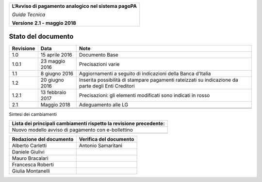 ﻿
|AGID_logo_carta_intestata-02.png|

+--------------------------------------------------------+
| **L’Avviso di pagamento analogico nel sistema pagoPA** |
|                                                        |
| *Guida Tecnica*                                        |
|                                                        |
| **Versione** **2.1 -** **maggio 2018**                 |
+--------------------------------------------------------+

Stato del documento
===================

+-----------------------+-----------------------+-----------------------+
| **Revisione**         | **Data**              | **Note**              |
+-----------------------+-----------------------+-----------------------+
| 1.0                   | 15 aprile 2016        | Documento Base        |
+-----------------------+-----------------------+-----------------------+
| 1.0.1                 | 23 maggio 2016        | Precisazioni varie    |
+-----------------------+-----------------------+-----------------------+
| 1.1                   | 8 giugno 2016         | Aggiornamenti a       |
|                       |                       | seguito di            |
|                       |                       | indicazioni della     |
|                       |                       | Banca d’Italia        |
+-----------------------+-----------------------+-----------------------+
| 1.2                   | 20 giugno 2016        | Inserita possibilità  |
|                       |                       | di stampare pagamenti |
|                       |                       | rateizzati su         |
|                       |                       | indicazione da parte  |
|                       |                       | degli Enti Creditori  |
+-----------------------+-----------------------+-----------------------+
| 1.2.1                 | 13 febbraio 2017      | Precisazioni: gli     |
|                       |                       | elementi modificati   |
|                       |                       | sono indicati in      |
|                       |                       | rosso                 |
+-----------------------+-----------------------+-----------------------+
| 2.1                   | Maggio 2018           | Adeguamento alle LG   |
+-----------------------+-----------------------+-----------------------+
|                       |                       |                       |
+-----------------------+-----------------------+-----------------------+
|                       |                       |                       |
+-----------------------+-----------------------+-----------------------+

Sintesi dei cambiamenti

+------------------------------------------------------------------------+
| **Lista dei principali cambiamenti rispetto la revisione precedente:** |
+------------------------------------------------------------------------+
| Nuovo modello avviso di pagamento con e-bollettino                     |
+------------------------------------------------------------------------+
|                                                                        |
+------------------------------------------------------------------------+

+-----------------------------+----------------------------+
| **Redazione del documento** | **Verifica del documento** |
+-----------------------------+----------------------------+
| Alberto Carletti            |     Antonio Samaritani     |
+-----------------------------+----------------------------+
| Daniele Giulivi             |                            |
+-----------------------------+----------------------------+
| Mauro Bracalari             |                            |
+-----------------------------+----------------------------+
| Francesca Roberti           |                            |
+-----------------------------+----------------------------+
| Giulia Montanelli           |                            |
+-----------------------------+----------------------------+


.. |AGID_logo_carta_intestata-02.png| image:: media/header.png
   :width: 5.90551in
   :height: 1.30277in

